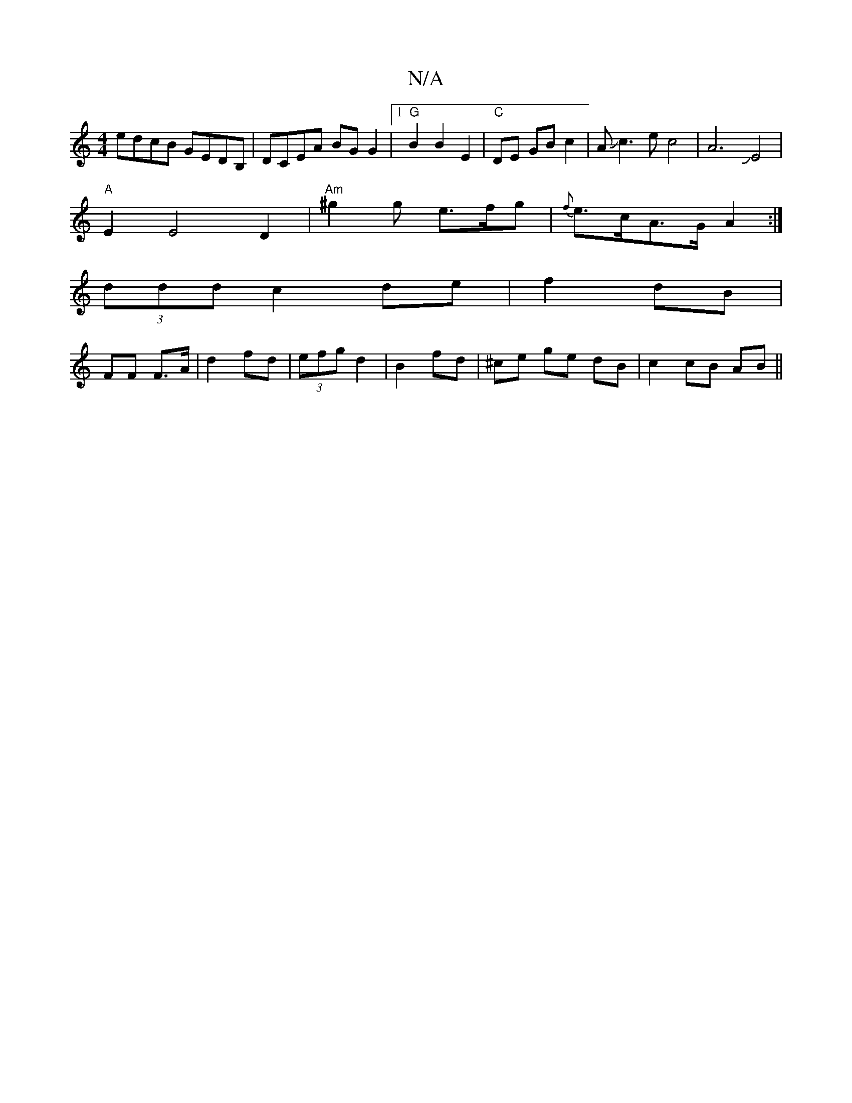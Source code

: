 X:1
T:N/A
M:4/4
R:N/A
K:Cmajor
edcB GEDB,|DCEA BG G2|1 "G" B2 B2E2 | "C" DE GB c2|AJc3ec4-|A6JE4|
"A"E2 E4D2|"Am"^g2 g e>fg|{f}e>cA>G A2 :|
(3ddd c2 de| f2 dB|
FF F>A|d2 fd|(3efg d2|B2 fd | ^ce ge- dB | c2 cB AB ||

Ad|dg~g2 edgg|~